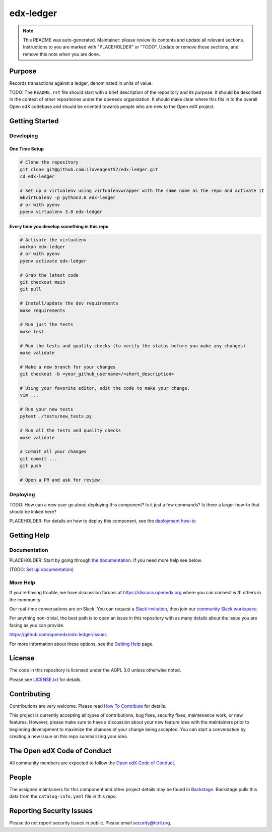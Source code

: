 edx-ledger
#############################

.. note::

  This README was auto-generated. Maintainer: please review its contents and
  update all relevant sections. Instructions to you are marked with
  "PLACEHOLDER" or "TODO". Update or remove those sections, and remove this
  note when you are done.

|pypi-badge| |ci-badge| |codecov-badge| |doc-badge| |pyversions-badge|
|license-badge| |status-badge|

Purpose
*******

Records transactions against a ledger, denominated in units of value.

TODO: The ``README.rst`` file should start with a brief description of the repository and its purpose.
It should be described in the context of other repositories under the ``openedx``
organization. It should make clear where this fits in to the overall Open edX
codebase and should be oriented towards people who are new to the Open edX
project.

Getting Started
***************

Developing
==========

One Time Setup
--------------
.. code-block::

  # Clone the repository
  git clone git@github.com:iloveagent57/edx-ledger.git
  cd edx-ledger

  # Set up a virtualenv using virtualenvwrapper with the same name as the repo and activate it
  mkvirtualenv -p python3.8 edx-ledger
  # or with pyenv
  pyenv virtualenv 3.8 edx-ledger


Every time you develop something in this repo
---------------------------------------------
.. code-block::

  # Activate the virtualenv
  workon edx-ledger
  # or with pyenv
  pyenv activate edx-ledger

  # Grab the latest code
  git checkout main
  git pull

  # Install/update the dev requirements
  make requirements

  # Run just the tests
  make test

  # Run the tests and quality checks (to verify the status before you make any changes)
  make validate

  # Make a new branch for your changes
  git checkout -b <your_github_username>/<short_description>

  # Using your favorite editor, edit the code to make your change.
  vim ...

  # Run your new tests
  pytest ./tests/new_tests.py

  # Run all the tests and quality checks
  make validate

  # Commit all your changes
  git commit ...
  git push

  # Open a PR and ask for review.

Deploying
=========

TODO: How can a new user go about deploying this component? Is it just a few
commands? Is there a larger how-to that should be linked here?

PLACEHOLDER: For details on how to deploy this component, see the `deployment how-to`_

.. _deployment how-to: https://docs.openedx.org/projects/edx-ledger/how-tos/how-to-deploy-this-component.html

Getting Help
************

Documentation
=============

PLACEHOLDER: Start by going through `the documentation`_.  If you need more help see below.

.. _the documentation: https://docs.openedx.org/projects/edx-ledger

(TODO: `Set up documentation <https://openedx.atlassian.net/wiki/spaces/DOC/pages/21627535/Publish+Documentation+on+Read+the+Docs>`_)

More Help
=========

If you're having trouble, we have discussion forums at
https://discuss.openedx.org where you can connect with others in the
community.

Our real-time conversations are on Slack. You can request a `Slack
invitation`_, then join our `community Slack workspace`_.

For anything non-trivial, the best path is to open an issue in this
repository with as many details about the issue you are facing as you
can provide.

https://github.com/openedx/edx-ledger/issues

For more information about these options, see the `Getting Help`_ page.

.. _Slack invitation: https://openedx.org/slack
.. _community Slack workspace: https://openedx.slack.com/
.. _Getting Help: https://openedx.org/getting-help

License
*******

The code in this repository is licensed under the AGPL 3.0 unless
otherwise noted.

Please see `LICENSE.txt <LICENSE.txt>`_ for details.

Contributing
************

Contributions are very welcome.
Please read `How To Contribute <https://openedx.org/r/how-to-contribute>`_ for details.

This project is currently accepting all types of contributions, bug fixes,
security fixes, maintenance work, or new features.  However, please make sure
to have a discussion about your new feature idea with the maintainers prior to
beginning development to maximize the chances of your change being accepted.
You can start a conversation by creating a new issue on this repo summarizing
your idea.

The Open edX Code of Conduct
****************************

All community members are expected to follow the `Open edX Code of Conduct`_.

.. _Open edX Code of Conduct: https://openedx.org/code-of-conduct/

People
******

The assigned maintainers for this component and other project details may be
found in `Backstage`_. Backstage pulls this data from the ``catalog-info.yaml``
file in this repo.

.. _Backstage: https://open-edx-backstage.herokuapp.com/catalog/default/component/edx-ledger

Reporting Security Issues
*************************

Please do not report security issues in public. Please email security@tcril.org.

.. |pypi-badge| image:: https://img.shields.io/pypi/v/edx-ledger.svg
    :target: https://pypi.python.org/pypi/edx-ledger/
    :alt: PyPI

.. |ci-badge| image:: https://github.com/openedx/edx-ledger/workflows/Python%20CI/badge.svg?branch=main
    :target: https://github.com/openedx/edx-ledger/actions
    :alt: CI

.. |codecov-badge| image:: https://codecov.io/github/openedx/edx-ledger/coverage.svg?branch=main
    :target: https://codecov.io/github/openedx/edx-ledger?branch=main
    :alt: Codecov

.. |doc-badge| image:: https://readthedocs.org/projects/edx-ledger/badge/?version=latest
    :target: https://edx-ledger.readthedocs.io/en/latest/
    :alt: Documentation

.. |pyversions-badge| image:: https://img.shields.io/pypi/pyversions/edx-ledger.svg
    :target: https://pypi.python.org/pypi/edx-ledger/
    :alt: Supported Python versions

.. |license-badge| image:: https://img.shields.io/github/license/openedx/edx-ledger.svg
    :target: https://github.com/openedx/edx-ledger/blob/main/LICENSE.txt
    :alt: License

.. TODO: Choose one of the statuses below and remove the other status-badge lines.
.. |status-badge| image:: https://img.shields.io/badge/Status-Experimental-yellow
.. .. |status-badge| image:: https://img.shields.io/badge/Status-Maintained-brightgreen
.. .. |status-badge| image:: https://img.shields.io/badge/Status-Deprecated-orange
.. .. |status-badge| image:: https://img.shields.io/badge/Status-Unsupported-red

